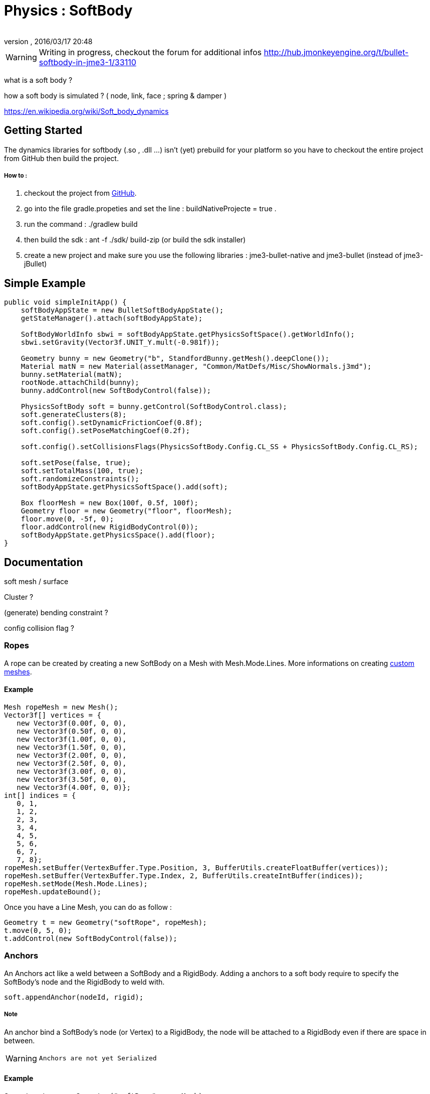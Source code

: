 = Physics : SoftBody
:author: 
:revnumber: 
:revdate: 2016/03/17 20:48
:relfileprefix: ../../
:imagesdir: ../..
ifdef::env-github,env-browser[:outfilesuffix: .adoc]



[WARNING]
====
Writing in progress, checkout the forum for additional infos link:http://hub.jmonkeyengine.org/t/bullet-softbody-in-jme3-1/33110[http://hub.jmonkeyengine.org/t/bullet-softbody-in-jme3-1/33110]
====

what is a soft body ?


how a soft body is simulated ? (  node, link, face ; spring &amp; damper )


link:https://en.wikipedia.org/wiki/Soft_body_dynamics[https://en.wikipedia.org/wiki/Soft_body_dynamics]



== Getting Started

The dynamics libraries for softbody (.so , .dll …) isn't (yet) prebuild for your platform so you have to checkout the entire project from GitHub then build the project.



===== How to :

.   checkout the project from link:https://github.com/Dokthar/jmonkeyengine/tree/bullet_SoftBody[GitHub].
.   go into the file gradle.propeties and set the line : buildNativeProjecte = true .
.   run the command : ./gradlew build
.   then build the sdk : ant -f ./sdk/ build-zip (or build the sdk installer)
.   create a new project and make sure you use the following libraries : jme3-bullet-native and jme3-bullet (instead of jme3-jBullet)


== Simple Example

[source,java]
----

public void simpleInitApp() {
    softBodyAppState = new BulletSoftBodyAppState();
    getStateManager().attach(softBodyAppState);
    
    SoftBodyWorldInfo sbwi = softBodyAppState.getPhysicsSoftSpace().getWorldInfo();
    sbwi.setGravity(Vector3f.UNIT_Y.mult(-0.981f));

    Geometry bunny = new Geometry("b", StandfordBunny.getMesh().deepClone());
    Material matN = new Material(assetManager, "Common/MatDefs/Misc/ShowNormals.j3md");
    bunny.setMaterial(matN);
    rootNode.attachChild(bunny);
    bunny.addControl(new SoftBodyControl(false));

    PhysicsSoftBody soft = bunny.getControl(SoftBodyControl.class);
    soft.generateClusters(8);
    soft.config().setDynamicFrictionCoef(0.8f);
    soft.config().setPoseMatchingCoef(0.2f);
    
    soft.config().setCollisionsFlags(PhysicsSoftBody.Config.CL_SS + PhysicsSoftBody.Config.CL_RS);
    
    soft.setPose(false, true);
    soft.setTotalMass(100, true);
    soft.randomizeConstraints();
    softBodyAppState.getPhysicsSoftSpace().add(soft);

    Box floorMesh = new Box(100f, 0.5f, 100f);
    Geometry floor = new Geometry("floor", floorMesh);
    floor.move(0, -5f, 0);
    floor.addControl(new RigidBodyControl(0));
    softBodyAppState.getPhysicsSpace().add(floor);
}

----


== Documentation

soft mesh / surface 


Cluster ?


(generate) bending constraint ?


config collision flag ?



=== Ropes

A rope can be created by creating a new SoftBody on a Mesh with Mesh.Mode.Lines.
More informations on creating <<jme3/advanced/custom_meshes#,custom meshes>>.



==== Example

[source,java]
----

Mesh ropeMesh = new Mesh();
Vector3f[] vertices = {
   new Vector3f(0.00f, 0, 0),
   new Vector3f(0.50f, 0, 0),
   new Vector3f(1.00f, 0, 0),
   new Vector3f(1.50f, 0, 0),
   new Vector3f(2.00f, 0, 0),
   new Vector3f(2.50f, 0, 0),
   new Vector3f(3.00f, 0, 0),
   new Vector3f(3.50f, 0, 0),
   new Vector3f(4.00f, 0, 0)};
int[] indices = {
   0, 1,
   1, 2,
   2, 3,
   3, 4,
   4, 5,
   5, 6,
   6, 7,
   7, 8};
ropeMesh.setBuffer(VertexBuffer.Type.Position, 3, BufferUtils.createFloatBuffer(vertices));
ropeMesh.setBuffer(VertexBuffer.Type.Index, 2, BufferUtils.createIntBuffer(indices));
ropeMesh.setMode(Mesh.Mode.Lines);
ropeMesh.updateBound();

----

Once you have a Line Mesh, you can do as follow :


[source,java]
----

Geometry t = new Geometry("softRope", ropeMesh);
t.move(0, 5, 0);
t.addControl(new SoftBodyControl(false));

----


=== Anchors

An Anchors act like a weld between a SoftBody and a RigidBody.
Adding a anchors to a soft body require to specify the SoftBody's node and the RigidBody to weld with. 


[source,java]
----

soft.appendAnchor(nodeId, rigid);

----


===== Note

An anchor bind a SoftBody's node (or Vertex) to a RigidBody, the node will be attached to a RigidBody even if there are space in between.



[WARNING]
====
 Anchors are not yet Serialized 
====




==== Example

[source,java]
----

Geometry t = new Geometry("softRope", ropeMesh);
Box box = new Box(1f, 1f, 1f);
Geometry b = new Geometry("rigidBox", box);
t.move(0, 5, 0);
b.move(3f, 5, 0);

t.addControl(new SoftBodyControl(false));
soft = t.getControl(SoftBodyControl.class);
soft.setMass(0, 0); // make the first ndoe static

b.addControl(new RigidBodyControl(1));
rigid = b.getControl(RigidBodyControl.class);

softBodyAppState.getPhysicsSpace().add(rigid);
softBodyAppState.getPhysicsSoftSpace().add(soft);

soft.appendAnchor(8, rigid); //where 8 is the last node of the rope

----

Anchors can be removed as below. Note that you have to keep the node and RigidBody bind with.


[source,java]
----

soft.removeAnchor(8,rigid);

----


=== Joints

Joints require SoftBodies with Clusters ( see generateClusters(int k) ). 



[WARNING]
====
 joint don't use values pivotA & pivotB (not yet) 
====




===== LinearJoint

[source,java]
----

public SoftLinearJoint(Vector3f position, PhysicsSoftBody nodeA, PhysicsRigidBody nodeB, Vector3f pivotA, Vector3f pivotB);
public SoftLinearJoint(Vector3f position, PhysicsSoftBody nodeA, PhysicsSoftBody nodeB, Vector3f pivotA, Vector3f pivotB);

----


===== AngularJoint

[source,java]
----

public SoftAngularJoint(Vector3f axis, PhysicsSoftBody nodeA, PhysicsRigidBody nodeB, Vector3f pivotA, Vector3f pivotB);
public SoftAngularJoint(Vector3f axis, PhysicsSoftBody nodeA, PhysicsSoftBody nodeB, Vector3f pivotA, Vector3f pivotB);

----


==== Examples


===== LinearJoint

[source,java]
----

Box box = new Box(3f, 1f, 3f);
Geometry b = new Geometry("rigidBox", box);
b.move(0, 5f, 0);
b.addControl(new RigidBodyControl(1));
rigid = b.getControl(RigidBodyControl.class);
        
Torus torus = new Torus(20, 10, 1f, 1.5f);
Geometry t = new Geometry("softTorus", torus);
t.addControl(new SoftBodyControl(true, false));
soft = t.getControl(SoftBodyControl.class);
soft.generateBendingConstraints(4, soft.material());
soft.generateClusters(4);

softBodyAppState.getPhysicsSpace().add(rigid);
softBodyAppState.getPhysicsSoftSpace().add(soft);

joint = new SoftLinearJoint(Vector3f.UNIT_X, soft, rigid, new Vector3f(0f,2,0f), new Vector3f(0f,-2,0f));
softBodyAppState.getPhysicsSoftSpace().add(joint);

----


===== AngularJoint

[source,java]
----

Box box = new Box(1f, 1f, 1f);
Geometry b = new Geometry("rigidBox", box);
b.move(0, 5f, 0);
b.addControl(new RigidBodyControl(1));
rigid = b.getControl(RigidBodyControl.class);

 Torus torus = new Torus(20, 10, 1f, 1.5f);
Geometry t = new Geometry("softTorus", torus);
t.addControl(new SoftBodyControl(true, false));
soft = t.getControl(SoftBodyControl.class);
soft.generateBendingConstraints(4, soft.material());
soft.generateClusters(4);

softBodyAppState.getPhysicsSpace().add(rigid);
softBodyAppState.getPhysicsSoftSpace().add(soft);

joint = new SoftAngularJoint(Vector3f.UNIT_X, soft, rigid, new Vector3f(0,0,2), new Vector3f(0, 0, 2));
softBodyAppState.getPhysicsSoftSpace().add(joint);

----
